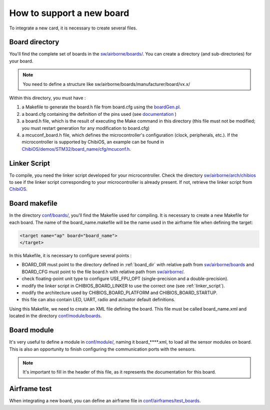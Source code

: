 .. developer_guide new_board

===========================
How to support a new board
===========================

To integrate a new card, it is necessary to create several files.

.. _board_dir:

Board directory
----------------

You'll find the complete set of boards in the `sw/airborne/boards/ <https://github.com/paparazzi/paparazzi/tree/master/sw/airborne/boards/>`_. You can create a directory (and sub-directories) for your board. 

.. note::
    You need to define a structure like sw/airborne/boards/manufacturer/board/vx.x/

Within this directory, you must have :

1. a Makefile to generate the board.h file from board.cfg using the  `boardGen.pl <https://github.com/alex31/chibios_enac_various_common/blob/master/TOOLS/boardGen.pl>`_.
2. a board.cfg containing the definition of the pins used (see `documentation <https://github.com/alex31/chibios_enac_various_common/blob/master/TOOLS/DOC/boardGen.pdf>`_ )
3. a board.h file, which is the result of executing the Make command in this directory (this file must not be modified; you must restart generation for any modification to board.cfg)
4. a mcuconf_board.h file, which defines the microcontroller's configuration (clock, peripherals, etc.). If the microcontroller is supported by ChibiOS, an example can be found in `ChibiOS/demos/STM32/board_name/cfg/mcuconf.h <https://github.com/paparazzi/ChibiOS/tree/paparazzi/demos/STM32>`_.


.. _linker_script:

Linker Script
----------------

To compile, you need the linker script developed for your microcontroller.
Check the directory `sw/airborne/arch/chibios <https://github.com/paparazzi/paparazzi/tree/master/sw/airborne/arch/chibios>`_ to see if the linker script corresponding to your microcontroller is already present. If not, retrieve the linker script from `ChibiOS <https://github.com/paparazzi/ChibiOS/tree/paparazzi/os/common/startup/ARMCMx/compilers/GCC/ld>`_.

  
Board makefile
----------------
In the directory `conf/boards/ <https://github.com/paparazzi/paparazzi/tree/master/conf/boards>`_, you'll find the Makefile used for compiling.
It is necessary to create a new Makefile for each board.
The name of the board_name.makefile will be the name used in the airframe file when defining the target:

.. code-block:: xml
    
     <target name="ap" board="board_name">
     </target>

In this Makefile, it is necessary to configure several points :

* BOARD_DIR must point to the directory defined in :ref:`board_dir` with relative path from `sw/airborne/boards <https://github.com/paparazzi/paparazzi/tree/master/sw/airborne/boards>`_ and BOARD_CFG must point to the file board.h with relative path from `sw/airborne/ <https://github.com/paparazzi/paparazzi/tree/master/sw/airborne/>`_.
* check floating-point unit type to configure USE_FPU_OPT (single-precision and a double-precision).
* modify the linker script in CHIBIOS_BOARD_LINKER to use the correct one (see :ref:`linker_script`).
* modify the architecture used by CHIBIOS_BOARD_PLATFORM and CHIBIOS_BOARD_STARTUP.
* this file can also contain LED, UART, radio and actuator default definitions.


Using this Makefile, we need to create an XML file defining the board. This file must be called board_name.xml and located in the directory `conf/module/boards <https://github.com/paparazzi/paparazzi/tree/master/conf/modules/boards>`_.


Board module
----------------

It's very useful to define a module in `conf/module/ <https://github.com/paparazzi/paparazzi/tree/master/conf/modules/>`_, naming it board_****.xml, to load all the sensor modules on board. This is also an opportunity to finish configuring the communication ports with the sensors.

.. note::
    It's important to fill in the header of this file, as it represents the documentation for this board.  


Airframe test
----------------

When integrating a new board, you can define an airframe file in `conf/airframes/test_boards <https://github.com/paparazzi/paparazzi/tree/master/conf/airframes/test_boards>`_.
